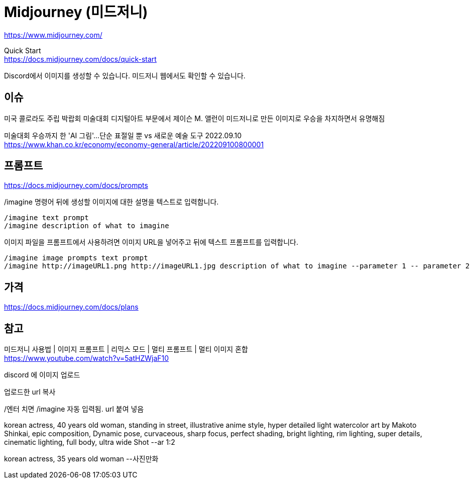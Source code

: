 :hardbreaks:
= Midjourney (미드저니)

https://www.midjourney.com/

Quick Start
https://docs.midjourney.com/docs/quick-start

Discord에서 이미지를 생성할 수 있습니다. 미드저니 웹에서도 확인할 수 있습니다.


== 이슈
미국 콜로라도 주립 박랍회 미술대회 디지털아트 부문에서 제이슨 M. 앨런이 미드저니로 만든 이미지로 우승을 차지하면서 유명해짐

미술대회 우승까지 한 'AI 그림'…단순 표절일 뿐 vs 새로운 예술 도구 2022.09.10
https://www.khan.co.kr/economy/economy-general/article/202209100800001



== 프롬프트

https://docs.midjourney.com/docs/prompts


/imagine 명령어 뒤에 생성할 이미지에 대한 설명을 텍스트로 입력합니다.
----
/imagine text prompt
/imagine description of what to imagine
----


이미지 파일을 프롬프트에서 사용하려면 이미지 URL을 넣어주고 뒤에 텍스트 프롬프트를 입력합니다.
----
/imagine image prompts text prompt
/imagine http://imageURL1.png http://imageURL1.jpg description of what to imagine --parameter 1 -- parameter 2
----


== 가격
https://docs.midjourney.com/docs/plans


== 참고
미드저니 사용법 | 이미지 프롬프트 | 리믹스 모드 | 멀티 프롬프트 | 멀티 이미지 혼합
https://www.youtube.com/watch?v=5atHZWjaF10

discord 에 이미지 업로드

업로드한 url 복사

/엔터 치면 /imagine 자동 입력됨. url 붙여 넣음

korean actress, 40 years old woman, standing in street, illustrative anime style, hyper detailed light watercolor art by Makoto Shinkai, epic composition, Dynamic pose, curvaceous, sharp focus, perfect shading, bright lighting, rim lighting, super details, cinematic lighting, full body, ultra wide Shot --ar 1:2

korean actress, 35 years old woman --사진만화


